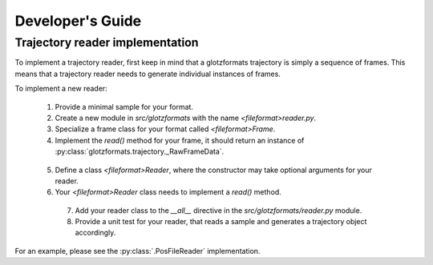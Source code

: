 Developer's Guide
=================

Trajectory reader implementation
--------------------------------

To implement a trajectory reader, first keep in mind that a glotzformats trajectory is simply a sequence of frames.
This means that a trajectory reader needs to generate individual instances of frames.

To implement a new reader:

  1. Provide a minimal sample for your format.
  2. Create a new module in `src/glotzformats` with the name `<fileformat>reader.py`.
  3. Specialize a frame class for your format called `<fileformat>Frame`.
  4. Implement the `read()` method for your frame, it should return an instance of :py:class:`glotzformats.trajectory._RawFrameData`.

    .. py:class:: class <fileformat>Frame(trajectory.Frame):

        def read():
            Read the frame data from the stream.

            :returns: :class:`.trajectory._RawFrameData`

  5. Define a class `<fileformat>Reader`, where the constructor may take optional arguments for your reader.
  6. Your `<fileformat>Reader` class needs to implement a `read()` method.

    .. py:class:: class <fileformat>Reader(object):

        def read(stream):
          Read the trajectory from stream.

          .. code::

              # pseudo-example
              frames = list(self.scan(stream))
              return trajectory.Trajectory(frames)

          :stream: A file-like object.
          :returns: :class:`.trajectory.Trajectory`
    7. Add your reader class to the `__all__` directive in the `src/glotzformats/reader.py` module.
    8. Provide a unit test for your reader, that reads a sample and generates a trajectory object accordingly.

For an example, please see the :py:class:`.PosFileReader` implementation.
